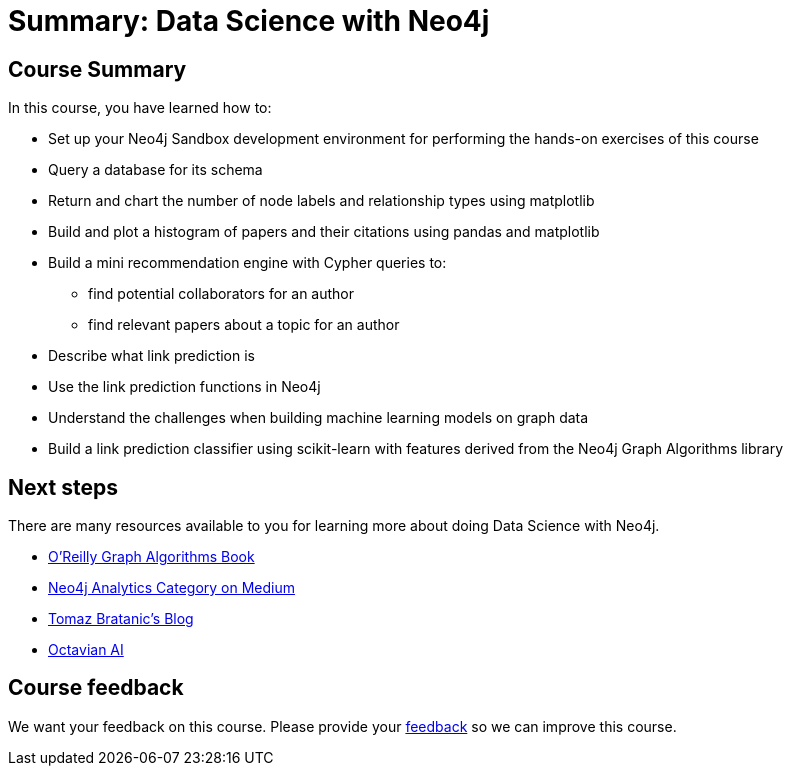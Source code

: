 = Summary: Data Science with Neo4j
:slug: 05-summary
:neo4j-version: 3.4.4
:imagesdir: ../images
:page-slug: {slug}
:page-layout: training
:page-certificate:

== Course Summary

In this course, you have learned how to:

[square]
* Set up your Neo4j Sandbox development environment for performing the hands-on exercises of this course
* Query a database for its schema
* Return and chart the number of node labels and relationship types using matplotlib
* Build and plot a histogram of papers and their citations using pandas and matplotlib
* Build a mini recommendation engine with Cypher queries to:
    ** find potential collaborators for an author
    ** find relevant papers about a topic for an author
* Describe what link prediction is
* Use the link prediction functions in Neo4j
* Understand the challenges when building machine learning models on graph data
* Build a link prediction classifier using scikit-learn with features derived from the Neo4j Graph Algorithms library

== Next steps

There are many resources available to you for learning more about doing Data Science with Neo4j.

* https://neo4j.com/graph-algorithms-book/[O'Reilly Graph Algorithms Book^]
* https://medium.com/neo4j/tagged/data-science[Neo4j Analytics Category on Medium^]
* https://tbgraph.wordpress.com/[Tomaz Bratanic’s Blog^]
* https://www.octavian.ai/[Octavian AI^]

== Course feedback

We want your feedback on this course. Please provide your https://forms.gle/8CvzzaUfFsaVY5Kz6[feedback] so we can improve this course.

